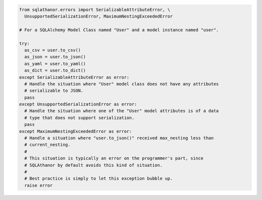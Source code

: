 .. seealso::

  * :doc:`Error Reference <errors>`
  * :ref:`Serializing a Model Instance <serialization>`
  * :doc:`Default Serialization Functions <default_serialization_functions>`

.. code-block:: python

  from sqlathanor.errors import SerializableAttributeError, \
    UnsupportedSerializationError, MaximumNestingExceededError

  # For a SQLAlchemy Model Class named "User" and a model instance named "user".

  try:
    as_csv = user.to_csv()
    as_json = user.to_json()
    as_yaml = user.to_yaml()
    as_dict = user.to_dict()
  except SerializableAttributeError as error:
    # Handle the situation where "User" model class does not have any attributes
    # serializable to JSON.
    pass
  except UnsupportedSerializationError as error:
    # Handle the situation where one of the "User" model attributes is of a data
    # type that does not support serialization.
    pass
  except MaximumNestingExceededError as error:
    # Handle a situation where "user.to_json()" received max_nesting less than
    # current_nesting.
    #
    # This situation is typically an error on the programmer's part, since
    # SQLAthanor by default avoids this kind of situation.
    #
    # Best practice is simply to let this exception bubble up.
    raise error
